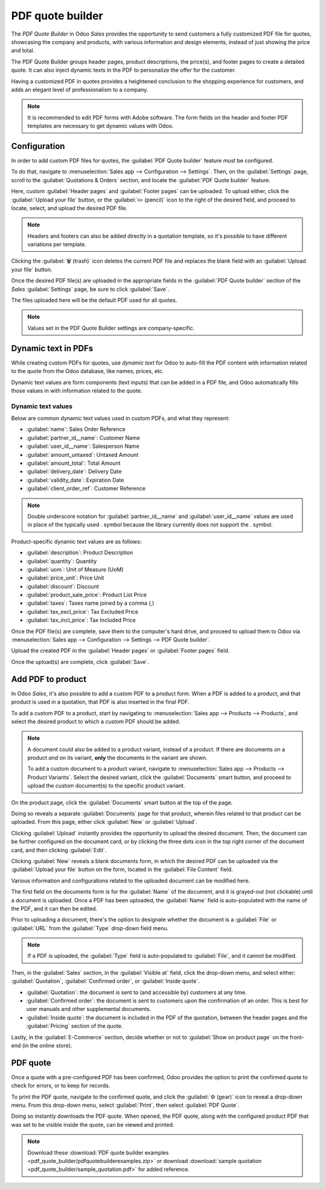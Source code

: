 =================
PDF quote builder
=================

The *PDF Quote Builder* in Odoo *Sales* provides the opportunity to send customers a fully
customized PDF file for quotes, showcasing the company and products, with various information and
design elements, instead of just showing the price and total.

The PDF Quote Builder groups header pages, product descriptions, the price(s), and footer pages to
create a detailed quote. It can also inject dynamic texts in the PDF to personalize the offer for
the customer.

Having a customized PDF in quotes provides a heightened conclusion to the shopping experience for
customers, and adds an elegant level of professionalism to a company.

.. seealso::
   `Odoo Quick Tips - Create a PDF quote [video] <https://www.youtube.com/watch?v=tQNydBZt-VI>`_

.. note::
   It is recommended to edit PDF forms with Adobe software. The form fields on the header and footer
   PDF templates are necessary to get dynamic values with Odoo.

Configuration
=============

In order to add custom PDF files for quotes, the :guilabel:`PDF Quote builder` feature *must* be
configured.

To do that, navigate to :menuselection:`Sales app --> Configuration --> Settings`. Then, on the
:guilabel:`Settings` page, scroll to the :guilabel:`Quotations & Orders` section, and locate the
:guilabel:`PDF Quote builder` feature.

.. image:: pdf_quote_builder/pdf-quote-builder-feature.png
   :align: center
   :alt: The PDF Quote Builder feature located on the Settings page of the Sales application.

Here, custom :guilabel:`Header pages` and :guilabel:`Footer pages` can be uploaded. To upload
either, click the :guilabel:`Upload your file` button, or the :guilabel:`✏️ (pencil)` icon to the
right of the desired field, and proceed to locate, select, and upload the desired PDF file.

.. note::
   Headers and footers can also be added directly in a quotation template, so it's possible to have
   different variations per template.

Clicking the :guilabel:`🗑️ (trash)` icon deletes the current PDF file and replaces the blank field
with an :guilabel:`Upload your file` button.

Once the desired PDF file(s) are uploaded in the appropriate fields in the :guilabel:`PDF Quote
builder` section of the *Sales* :guilabel:`Settings` page, be sure to click :guilabel:`Save`.

The files uploaded here will be the default PDF used for all quotes.

.. note::
   Values set in the PDF Quote Builder settings are company-specific.

Dynamic text in PDFs
====================

While creating custom PDFs for quotes, use *dynamic text* for Odoo to auto-fill the PDF content with
information related to the quote from the Odoo database, like names, prices, etc.

Dynamic text values are form components (text inputs) that can be added in a PDF file, and Odoo
automatically fills those values in with information related to the quote.

Dynamic text values
-------------------

Below are common dynamic text values used in custom PDFs, and what they represent:

- :guilabel:`name`: Sales Order Reference
- :guilabel:`partner_id__name`: Customer Name
- :guilabel:`user_id__name`: Salesperson Name
- :guilabel:`amount_untaxed`: Untaxed Amount
- :guilabel:`amount_total`: Total Amount
- :guilabel:`delivery_date`: Delivery Date
- :guilabel:`validity_date`: Expiration Date
- :guilabel:`client_order_ref`: Customer Reference

.. note::
   Double underscore notation for :guilabel:`partner_id__name` and :guilabel:`user_id__name` values
   are used in place of the typically used `.` symbol because the library currently does not support
   the `.` symbol.

Product-specific dynamic text values are as follows:

- :guilabel:`description`: Product Description
- :guilabel:`quantity`: Quantity
- :guilabel:`uom`: Unit of Measure (UoM)
- :guilabel:`price_unit`: Price Unit
- :guilabel:`discount`: Discount
- :guilabel:`product_sale_price`: Product List Price
- :guilabel:`taxes`: Taxes name joined by a comma (`,`)
- :guilabel:`tax_excl_price`: Tax Excluded Price
- :guilabel:`tax_incl_price`: Tax Included Price

.. example::
   When a PDF is built, it's best practice to use common dynamic text values (:guilabel:`name` and
   :guilabel:`partner_id_name`). When uploaded into the database, Odoo auto-populates those fields
   with the information from their respective fields.

   In this case, Odoo would auto-populate the Sales Order Reference in the :guilabel:`name` dynamic
   text field, and the Customer Name in the :guilabel:`partner_id_name` field.

   .. image:: pdf_quote_builder/pdf-quote-builder-sample.png
      :align: center
      :alt: PDF quote being built using common dynamic placeholders.

Once the PDF file(s) are complete, save them to the computer's hard drive, and proceed to upload
them to Odoo via :menuselection:`Sales app --> Configuration --> Settings --> PDF Quote builder`.

Upload the created PDF in the :guilabel:`Header pages` or :guilabel:`Footer pages` field.

Once the upload(s) are complete, click :guilabel:`Save`.

Add PDF to product
==================

In Odoo *Sales*, it's also possible to add a custom PDF to a product form. When a PDF is added to a
product, and that product is used in a quotation, that PDF is also inserted in the final PDF.

To add a custom PDF to a product, start by navigating to :menuselection:`Sales app --> Products -->
Products`, and select the desired product to which a custom PDF should be added.

.. note::
   A document could also be added to a product variant, instead of a product. If there are documents
   on a product *and* on its variant, **only** the documents in the variant are shown.

   To add a custom document to a product variant, navigate to :menuselection:`Sales app --> Products
   --> Product Variants`. Select the desired variant, click the :guilabel:`Documents` smart button,
   and proceed to upload the custom document(s) to the specific product variant.

On the product page, click the :guilabel:`Documents` smart button at the top of the page.

.. image:: pdf_quote_builder/documents-smart-button.png
   :align: center
   :alt: The Documents smart button on a product form in Odoo Sales.

Doing so reveals a separate :guilabel:`Documents` page for that product, wherein files related to
that product can be uploaded. From this page, either click :guilabel:`New` or :guilabel:`Upload`.

Clicking :guilabel:`Upload` instantly provides the opportunity to upload the desired document. Then,
the document can be further configured on the document card, or by clicking the three dots icon in
the top right corner of the document card, and then clicking :guilabel:`Edit`.

Clicking :guilabel:`New` reveals a blank documents form, in which the desired PDF can be uploaded
via the :guilabel:`Upload your file` button on the form, located in the :guilabel:`File Content`
field.

.. image:: pdf_quote_builder/blank-document-form.png
   :align: center
   :alt: A standard document form with various fields for a specific product in Odoo Sales.

Various information and configurations related to the uploaded document can be modified here.

The first field on the documents form is for the :guilabel:`Name` of the document, and it is
grayed-out (not clickable) until a document is uploaded. Once a PDF has been uploaded, the
:guilabel:`Name` field is auto-populated with the name of the PDF, and it can then be edited.

Prior to uploading a document, there's the option to designate whether the document is a
:guilabel:`File` or :guilabel:`URL` from the :guilabel:`Type` drop-down field menu.

.. image:: pdf_quote_builder/document-form-uploaded-pdf.png
   :align: center
   :alt: A standard document form with an uploaded pdf in Odoo Sales.

.. note::
    If a PDF is uploaded, the :guilabel:`Type` field is auto-populated to :guilabel:`File`, and it
    cannot be modified.

Then, in the :guilabel:`Sales` section, in the :guilabel:`Visible at` field, click the drop-down
menu, and select either: :guilabel:`Quotation`, :guilabel:`Confirmed order`, or :guilabel:`Inside
quote`.

- :guilabel:`Quotation`: the document is sent to (and accessible by) customers at any time.

- :guilabel:`Confirmed order`: the document is sent to customers upon the confirmation of an order.
  This is best for user manuals and other supplemental documents.

- :guilabel:`Inside quote`: the document is included in the PDF of the quotation, between the header
  pages and the :guilabel:`Pricing` section of the quote.

.. example::
   When the :guilabel:`Inside quote` option for the :guilabel:`Visible at` field is chosen, and the
   custom PDF file, `Sample Builder.pdf` is uploaded, the PDF is visible on the quotation the in the
   *customer portal* under the :guilabel:`Documents` field.

    .. image:: pdf_quote_builder/pdf-inside-quote-sample.png
       :align: center
       :alt: Sample of an uploaded pdf with the inside quote option chosen in Odoo Sales.

Lastly, in the :guilabel:`E-Commerce` section, decide whether or not to :guilabel:`Show on product
page` on the front-end (in the online store).

.. example::
   When the :guilabel:`Show on product page` option is enabled, a link to the uploaded document,
   `Sample Builder.pdf`, appears on the product's page, located on the frontend in the online store.

   It appears beneath a :guilabel:`Documents` heading, with a link showcasing the name of the
   uploaded document.

    .. image:: pdf_quote_builder/show-product-page.png
       :align: center
       :alt: Showing a link to an uploaded document on a product page using Odoo Sales.

PDF quote
=========

Once a quote with a pre-configured PDF has been confirmed, Odoo provides the option to print the
confirmed quote to check for errors, or to keep for records.

To print the PDF quote, navigate to the confirmed quote, and click the :guilabel:`⚙️ (gear)` icon to
reveal a drop-down menu. From this drop-down menu, select :guilabel:`Print`, then select
:guilabel:`PDF Quote`.

.. image:: pdf_quote_builder/drop-down-print-pdf.png
   :align: center
   :alt: Print pdf quote option on drop-down menu located on confirmed sales order in Odoo Sales.

Doing so instantly downloads the PDF quote. When opened, the PDF quote, along with the configured
product PDF that was set to be visible inside the quote, can be viewed and printed.

.. note::
   Download these :download:`PDF quote builder examples
   <pdf_quote_builder/pdfquotebuilderexamples.zip>` or download
   :download:`sample quotation
   <pdf_quote_builder/sample_quotation.pdf>`
   for added reference.

.. seealso::
   - :doc:`/applications/sales/sales/send_quotations/quote_template`
